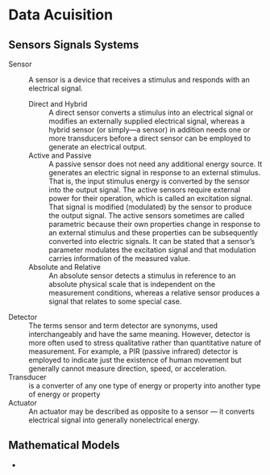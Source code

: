 * Data Acuisition
** Sensors Signals Systems
- Sensor :: A sensor is a device that receives a stimulus and responds with an electrical signal.
  - Direct and Hybrid :: A direct sensor converts a stimulus into an electrical signal or modifies an externally supplied electrical signal, whereas a hybrid sensor (or simply—a sensor) in addition needs one or more transducers before a direct sensor can be employed to generate an electrical output.
  - Active and Passive :: A passive sensor does not need any additional energy source. It generates an electric signal in response to an external stimulus. That is, the input stimulus energy is converted by the sensor into the output signal. The active sensors require external power for their operation, which is called an excitation signal. That signal is modified (modulated) by the sensor to produce the output signal. The active sensors sometimes are called parametric because their own properties change in response to an external stimulus and these properties can be subsequently converted into electric signals. It can be stated that a sensor’s parameter modulates the excitation signal and that modulation carries information of the measured value.
  - Absolute and Relative :: An absolute sensor detects a stimulus in reference to an absolute physical scale that is independent on the measurement conditions, whereas a relative sensor produces a signal that relates to some special case.
- Detector :: The terms sensor and term detector are synonyms, used interchangeably and have the same meaning. However, detector is more often used to stress qualitative rather than quantitative nature of measurement. For example, a PIR (passive infrared) detector is employed to indicate just the existence of human movement but generally cannot measure direction, speed, or acceleration.
- Transducer :: is a converter of any one type of energy or property into another type of energy or property
- Actuator :: An actuator may be described as opposite to a sensor — it converts electrical signal into generally nonelectrical energy.
** Mathematical Models
- 
